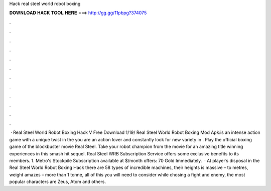 Hack real steel world robot boxing

𝐃𝐎𝐖𝐍𝐋𝐎𝐀𝐃 𝐇𝐀𝐂𝐊 𝐓𝐎𝐎𝐋 𝐇𝐄𝐑𝐄 ===> http://gg.gg/11pbpg?374075

.

.

.

.

.

.

.

.

.

.

.

.

 · Real Steel World Robot Boxing Hack V Free Download 1/19/ Real Steel World Robot Boxing Mod Apk:is an intense action game with a unique twist in the  you are an action lover and constantly look for new variety in . Play the official boxing game of the blockbuster movie Real Steel. Take your robot champion from the movie for an amazing title winning experiences in this smash hit sequel. Real Steel WRB Subscription Service offers some exclusive benefits to its members. 1. Metro's Stockpile Subscription available at $/month offers: 70 Gold Immediately.  · At player’s disposal in the Real Steel World Robot Boxing Hack there are 58 types of incredible machines, their heights is massive – to metres, weight amazes – more than 1 tonne, all of this you will need to consider while chosing a fight and enemy, the most popular characters are Zeus, Atom and others.